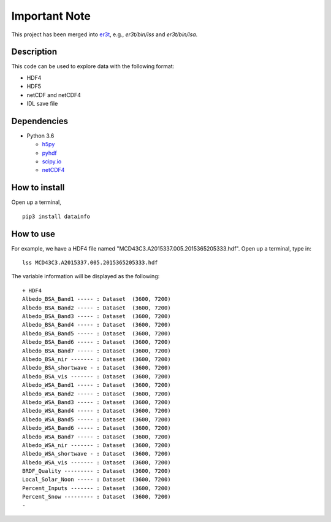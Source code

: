 Important Note
~~~~~~
This project has been merged into `er3t <https://github.com/hong-chen/er3t>`_, e.g., `er3t/bin/lss` and `er3t/bin/lsa`.


===========
Description
===========

This code can be used to explore data with the following format:

- HDF4

- HDF5

- netCDF and netCDF4

- IDL save file

============
Dependencies
============


- Python 3.6

  - `h5py <http://www.h5py.org/>`_
  - `pyhdf <http://fhs.github.io/python-hdf4/>`_
  - `scipy.io <https://docs.scipy.org/doc/scipy/reference/io.html>`_
  - `netCDF4 <http://unidata.github.io/netcdf4-python/>`_


==============
How to install
==============

Open up a terminal,
::

  pip3 install datainfo

==========
How to use
==========

For example, we have a HDF4 file named "MCD43C3.A2015337.005.2015365205333.hdf".
Open up a terminal, type in:
::

  lss MCD43C3.A2015337.005.2015365205333.hdf

The variable information will be displayed as the following:
::

  + HDF4
  Albedo_BSA_Band1 ----- : Dataset  (3600, 7200)
  Albedo_BSA_Band2 ----- : Dataset  (3600, 7200)
  Albedo_BSA_Band3 ----- : Dataset  (3600, 7200)
  Albedo_BSA_Band4 ----- : Dataset  (3600, 7200)
  Albedo_BSA_Band5 ----- : Dataset  (3600, 7200)
  Albedo_BSA_Band6 ----- : Dataset  (3600, 7200)
  Albedo_BSA_Band7 ----- : Dataset  (3600, 7200)
  Albedo_BSA_nir ------- : Dataset  (3600, 7200)
  Albedo_BSA_shortwave - : Dataset  (3600, 7200)
  Albedo_BSA_vis ------- : Dataset  (3600, 7200)
  Albedo_WSA_Band1 ----- : Dataset  (3600, 7200)
  Albedo_WSA_Band2 ----- : Dataset  (3600, 7200)
  Albedo_WSA_Band3 ----- : Dataset  (3600, 7200)
  Albedo_WSA_Band4 ----- : Dataset  (3600, 7200)
  Albedo_WSA_Band5 ----- : Dataset  (3600, 7200)
  Albedo_WSA_Band6 ----- : Dataset  (3600, 7200)
  Albedo_WSA_Band7 ----- : Dataset  (3600, 7200)
  Albedo_WSA_nir ------- : Dataset  (3600, 7200)
  Albedo_WSA_shortwave - : Dataset  (3600, 7200)
  Albedo_WSA_vis ------- : Dataset  (3600, 7200)
  BRDF_Quality --------- : Dataset  (3600, 7200)
  Local_Solar_Noon ----- : Dataset  (3600, 7200)
  Percent_Inputs ------- : Dataset  (3600, 7200)
  Percent_Snow --------- : Dataset  (3600, 7200)
  -
